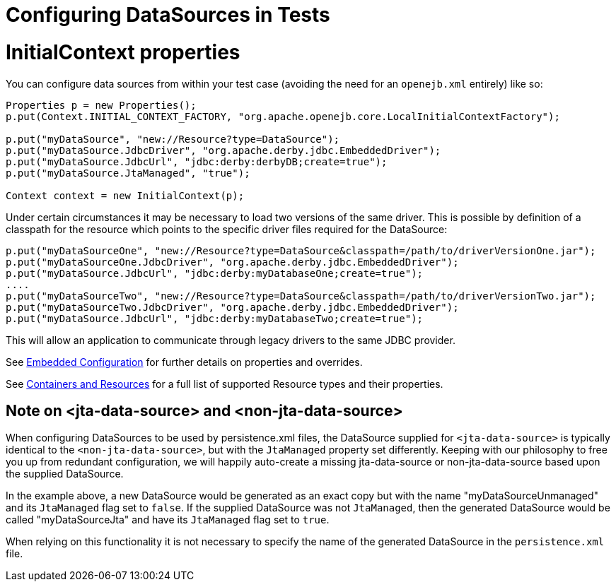 = Configuring DataSources in Tests

= InitialContext properties

You can configure data sources from within your test case (avoiding the need for an `openejb.xml` entirely) like so:

....
Properties p = new Properties();
p.put(Context.INITIAL_CONTEXT_FACTORY, "org.apache.openejb.core.LocalInitialContextFactory");

p.put("myDataSource", "new://Resource?type=DataSource");
p.put("myDataSource.JdbcDriver", "org.apache.derby.jdbc.EmbeddedDriver");
p.put("myDataSource.JdbcUrl", "jdbc:derby:derbyDB;create=true");
p.put("myDataSource.JtaManaged", "true");

Context context = new InitialContext(p);
....

Under certain circumstances it may be necessary to load two versions of the same driver.
This is possible by definition of a classpath for the resource which points to the specific driver files required for the DataSource:

 p.put("myDataSourceOne", "new://Resource?type=DataSource&classpath=/path/to/driverVersionOne.jar");
 p.put("myDataSourceOne.JdbcDriver", "org.apache.derby.jdbc.EmbeddedDriver");
 p.put("myDataSource.JdbcUrl", "jdbc:derby:myDatabaseOne;create=true");
 ....
 p.put("myDataSourceTwo", "new://Resource?type=DataSource&classpath=/path/to/driverVersionTwo.jar");
 p.put("myDataSourceTwo.JdbcDriver", "org.apache.derby.jdbc.EmbeddedDriver");
 p.put("myDataSource.JdbcUrl", "jdbc:derby:myDatabaseTwo;create=true");

This will allow an application to communicate through legacy drivers to the same JDBC provider.

See xref:embedded-configuration.adoc[Embedded Configuration]  for further details on properties and overrides.

See xref:containers-and-resources.adoc[Containers and Resources]  for a full list of supported Resource types and their properties.



== Note on <jta-data-source> and <non-jta-data-source>

When configuring DataSources to be used by persistence.xml files, the DataSource supplied for `<jta-data-source>` is typically identical to the `<non-jta-data-source>`, but with the `JtaManaged` property set differently.
Keeping with our philosophy to free you up from redundant configuration, we will happily auto-create a missing jta-data-source or non-jta-data-source based upon the supplied DataSource.

In the example above, a new DataSource would be generated as an exact copy but with the name "myDataSourceUnmanaged" and its `JtaManaged` flag set to `false`.
If the supplied DataSource was not `JtaManaged`, then the generated DataSource would be called "myDataSourceJta" and have its `JtaManaged` flag set to `true`.

When relying on this functionality it is not necessary to specify the name of the generated DataSource in the `persistence.xml` file.
